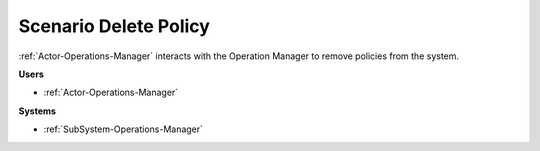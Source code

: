 .. _Scenario-Delete-Policy:

Scenario Delete Policy
======================

:ref:`Actor-Operations-Manager` interacts with the Operation Manager to remove policies from
the system.

.. image:: DeletePolicy.png

**Users**

* :ref:`Actor-Operations-Manager`

**Systems**

* :ref:`SubSystem-Operations-Manager`

